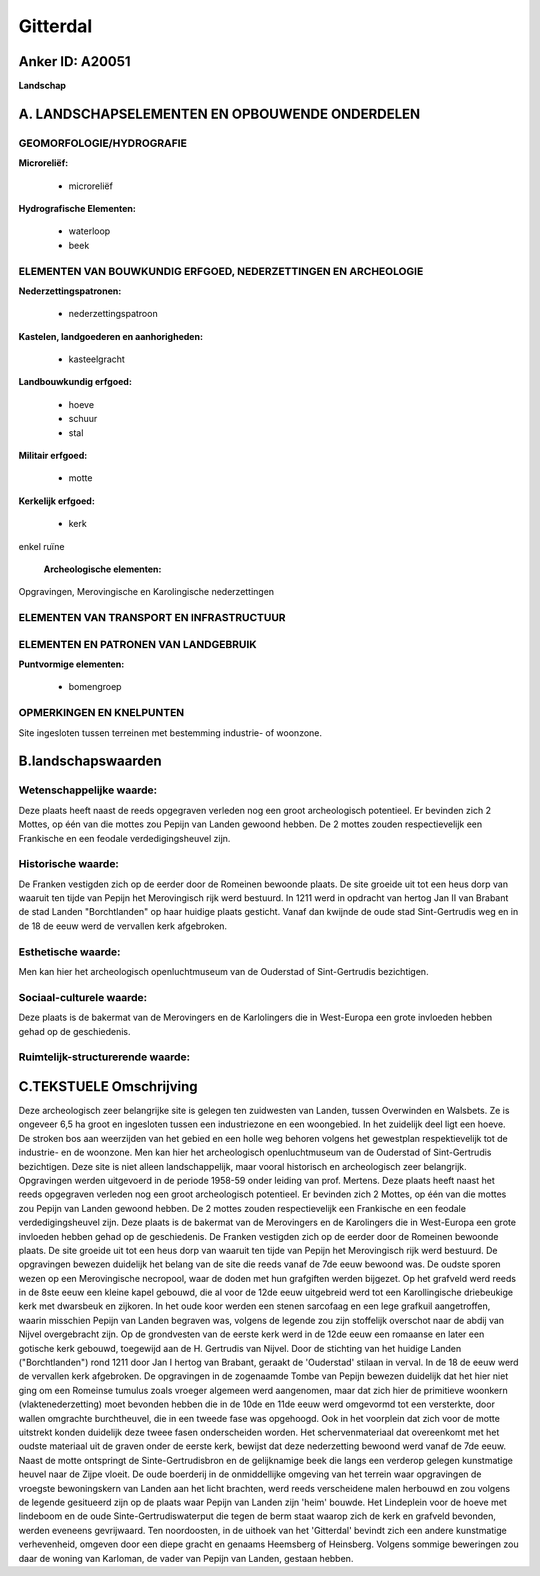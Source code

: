 Gitterdal
=========

Anker ID: A20051
----------------

**Landschap**



A. LANDSCHAPSELEMENTEN EN OPBOUWENDE ONDERDELEN
-----------------------------------------------



GEOMORFOLOGIE/HYDROGRAFIE
~~~~~~~~~~~~~~~~~~~~~~~~~

**Microreliëf:**

 * microreliëf


**Hydrografische Elementen:**

 * waterloop
 * beek



ELEMENTEN VAN BOUWKUNDIG ERFGOED, NEDERZETTINGEN EN ARCHEOLOGIE
~~~~~~~~~~~~~~~~~~~~~~~~~~~~~~~~~~~~~~~~~~~~~~~~~~~~~~~~~~~~~~~

**Nederzettingspatronen:**

 * nederzettingspatroon

**Kastelen, landgoederen en aanhorigheden:**

 * kasteelgracht


**Landbouwkundig erfgoed:**

 * hoeve
 * schuur
 * stal


**Militair erfgoed:**

 * motte


**Kerkelijk erfgoed:**

 * kerk


enkel ruïne

 **Archeologische elementen:**
Opgravingen, Merovingische en Karolingische nederzettingen

ELEMENTEN VAN TRANSPORT EN INFRASTRUCTUUR
~~~~~~~~~~~~~~~~~~~~~~~~~~~~~~~~~~~~~~~~~

ELEMENTEN EN PATRONEN VAN LANDGEBRUIK
~~~~~~~~~~~~~~~~~~~~~~~~~~~~~~~~~~~~~

**Puntvormige elementen:**

 * bomengroep



OPMERKINGEN EN KNELPUNTEN
~~~~~~~~~~~~~~~~~~~~~~~~~

Site ingesloten tussen terreinen met bestemming industrie- of woonzone.



B.landschapswaarden
-------------------


Wetenschappelijke waarde:
~~~~~~~~~~~~~~~~~~~~~~~~~

Deze plaats heeft naast de reeds opgegraven verleden nog een groot
archeologisch potentieel. Er bevinden zich 2 Mottes, op één van die
mottes zou Pepijn van Landen gewoond hebben. De 2 mottes zouden
respectievelijk een Frankische en een feodale verdedigingsheuvel zijn.

Historische waarde:
~~~~~~~~~~~~~~~~~~~


De Franken vestigden zich op de eerder door de Romeinen bewoonde
plaats. De site groeide uit tot een heus dorp van waaruit ten tijde van
Pepijn het Merovingisch rijk werd bestuurd. In 1211 werd in opdracht van
hertog Jan II van Brabant de stad Landen "Borchtlanden" op haar huidige
plaats gesticht. Vanaf dan kwijnde de oude stad Sint-Gertrudis weg en in
de 18 de eeuw werd de vervallen kerk afgebroken.

Esthetische waarde:
~~~~~~~~~~~~~~~~~~~

Men kan hier het archeologisch openluchtmuseum
van de Ouderstad of Sint-Gertrudis bezichtigen.


Sociaal-culturele waarde:
~~~~~~~~~~~~~~~~~~~~~~~~~


Deze plaats is de bakermat van de
Merovingers en de Karlolingers die in West-Europa een grote invloeden
hebben gehad op de geschiedenis.

Ruimtelijk-structurerende waarde:
~~~~~~~~~~~~~~~~~~~~~~~~~~~~~~~~~





C.TEKSTUELE Omschrijving
------------------------

Deze archeologisch zeer belangrijke site is gelegen ten zuidwesten van
Landen, tussen Overwinden en Walsbets. Ze is ongeveer 6,5 ha groot en
ingesloten tussen een industriezone en een woongebied. In het zuidelijk
deel ligt een hoeve. De stroken bos aan weerzijden van het gebied en een
holle weg behoren volgens het gewestplan respektievelijk tot de
industrie- en de woonzone. Men kan hier het archeologisch
openluchtmuseum van de Ouderstad of Sint-Gertrudis bezichtigen. Deze
site is niet alleen landschappelijk, maar vooral historisch en
archeologisch zeer belangrijk. Opgravingen werden uitgevoerd in de
periode 1958-59 onder leiding van prof. Mertens. Deze plaats heeft naast
het reeds opgegraven verleden nog een groot archeologisch potentieel. Er
bevinden zich 2 Mottes, op één van die mottes zou Pepijn van Landen
gewoond hebben. De 2 mottes zouden respectievelijk een Frankische en een
feodale verdedigingsheuvel zijn. Deze plaats is de bakermat van de
Merovingers en de Karolingers die in West-Europa een grote invloeden
hebben gehad op de geschiedenis. De Franken vestigden zich op de eerder
door de Romeinen bewoonde plaats. De site groeide uit tot een heus dorp
van waaruit ten tijde van Pepijn het Merovingisch rijk werd bestuurd. De
opgravingen bewezen duidelijk het belang van de site die reeds vanaf de
7de eeuw bewoond was. De oudste sporen wezen op een Merovingische
necropool, waar de doden met hun grafgiften werden bijgezet. Op het
grafveld werd reeds in de 8ste eeuw een kleine kapel gebouwd, die al
voor de 12de eeuw uitgebreid werd tot een Karollingische driebeukige
kerk met dwarsbeuk en zijkoren. In het oude koor werden een stenen
sarcofaag en een lege grafkuil aangetroffen, waarin misschien Pepijn van
Landen begraven was, volgens de legende zou zijn stoffelijk overschot
naar de abdij van Nijvel overgebracht zijn. Op de grondvesten van de
eerste kerk werd in de 12de eeuw een romaanse en later een gotische kerk
gebouwd, toegewijd aan de H. Gertrudis van Nijvel. Door de stichting van
het huidige Landen ("Borchtlanden") rond 1211 door Jan I hertog van
Brabant, geraakt de 'Ouderstad' stilaan in verval. In de 18 de eeuw werd
de vervallen kerk afgebroken. De opgravingen in de zogenaamde Tombe van
Pepijn bewezen duidelijk dat het hier niet ging om een Romeinse tumulus
zoals vroeger algemeen werd aangenomen, maar dat zich hier de primitieve
woonkern (vlaktenederzetting) moet bevonden hebben die in de 10de en
11de eeuw werd omgevormd tot een versterkte, door wallen omgrachte
burchtheuvel, die in een tweede fase was opgehoogd. Ook in het voorplein
dat zich voor de motte uitstrekt konden duidelijk deze tweee fasen
onderscheiden worden. Het schervenmateriaal dat overeenkomt met het
oudste materiaal uit de graven onder de eerste kerk, bewijst dat deze
nederzetting bewoond werd vanaf de 7de eeuw. Naast de motte ontspringt
de Sinte-Gertrudisbron en de gelijknamige beek die langs een verderop
gelegen kunstmatige heuvel naar de Zijpe vloeit. De oude boerderij in de
onmiddellijke omgeving van het terrein waar opgravingen de vroegste
bewoningskern van Landen aan het licht brachten, werd reeds verscheidene
malen herbouwd en zou volgens de legende gesitueerd zijn op de plaats
waar Pepijn van Landen zijn 'heim' bouwde. Het Lindeplein voor de hoeve
met lindeboom en de oude Sinte-Gertrudiswaterput die tegen de berm staat
waarop zich de kerk en grafveld bevonden, werden eveneens gevrijwaard.
Ten noordoosten, in de uithoek van het 'Gitterdal' bevindt zich een
andere kunstmatige verhevenheid, omgeven door een diepe gracht en
genaams Heemsberg of Heinsberg. Volgens sommige beweringen zou daar de
woning van Karloman, de vader van Pepijn van Landen, gestaan hebben.
